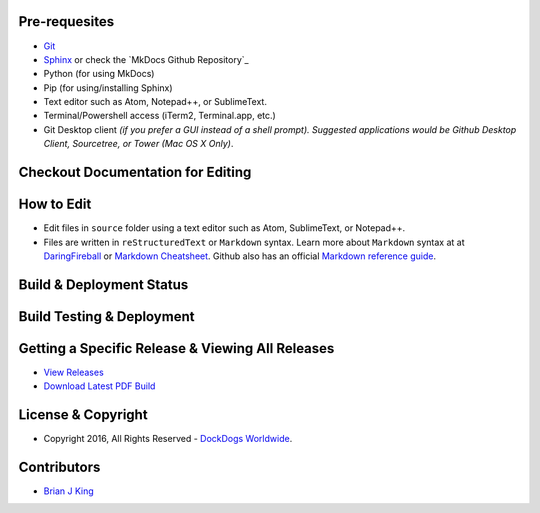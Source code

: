 .. image:: https://travis-ci.org/DockDogs/dockdogs-office-sops.svg?branch=master
    :target: https://travis-ci.org/DockDogs/dockdogs-office-sops
    
.. image:: https://readthedocs.org/projects/dd-sops/badge/?version=latest
	:target: http://dd-sops.readthedocs.org/en/latest/?badge=latest
	:alt: Documentation Status
                

Pre-requesites
~~~~~~~~~~~~~~

-  `Git`_
-  `Sphinx`_ or check the `MkDocs Github Repository`_
-  Python (for using MkDocs)
-  Pip (for using/installing Sphinx)
-  Text editor such as Atom, Notepad++, or SublimeText.
-  Terminal/Powershell access (iTerm2, Terminal.app, etc.)
-  Git Desktop client *(if you prefer a GUI instead of a shell prompt).
   Suggested applications would be Github Desktop Client, Sourcetree, or
   Tower (Mac OS X Only)*.



Checkout Documentation for Editing
~~~~~~~~~~~~~~~~~~~~~~~~~~~~~~~~~~



How to Edit
~~~~~~~~~~~

-  Edit files in ``source`` folder using a text editor such as Atom,
   SublimeText, or Notepad++.
-  Files are written in ``reStructuredText`` or ``Markdown`` syntax. Learn more about
   ``Markdown`` syntax at at `DaringFireball`_ or `Markdown
   Cheatsheet`_. Github also has an official `Markdown reference
   guide`_.


Build & Deployment Status
~~~~~~~~~~~~~~~~~~~~~~~~~~
.. image:: https://travis-ci.org/DockDogs/dockdogs-office-sops.svg?branch=master
    :target: https://travis-ci.org/DockDogs/dockdogs-office-sops
    
.. image:: https://readthedocs.org/projects/dd-sops/badge/?version=latest
	:target: http://dd-sops.readthedocs.org/en/latest/?badge=latest
	:alt: Documentation Status


Build Testing & Deployment
~~~~~~~~~~~~~~~~~~~~~~~~~~~~~~


Getting a Specific Release & Viewing All Releases
~~~~~~~~~~~~~~~~~~~~~~~~~~~~~~~~~~~~~~~~~~~~~~~~~

-  `View Releases`_
-  `Download Latest PDF Build`_


License & Copyright
~~~~~~~~~~~~~~~~~~~

-  Copyright 2016, All Rights Reserved - `DockDogs Worldwide`_.

Contributors
~~~~~~~~~~~~

-  `Brian J King`_

.. _Git: http://github.com
.. _Sphinx: http://www.sphinx-doc.org/en/stable/
.. _DaringFireball: https://daringfireball.net/projects/markdown/
.. _Markdown Cheatsheet: https://github.com/adam-p/markdown-here/wiki/Markdown-Cheatsheet
.. _Markdown reference guide: https://help.github.com/articles/markdown-basics/
.. _Deploybot: http://deploybot.com
.. _View Releases: https://github.com/DockDogs/dockdogs-office-sops/releases
.. _DockDogs Worldwide: http://dockdogs.com
.. _Brian J King: http://github.com/brianjking
.. _Download Latest PDF Build: http://readthedocs.org/projects/dd-sops/downloads/pdf/latest/
